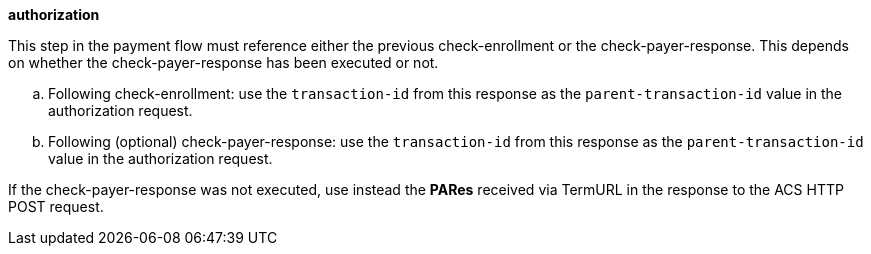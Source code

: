 
.*authorization*

This step in the payment flow must reference either the previous check-enrollment or the check-payer-response. This depends on whether the check-payer-response has been executed or not.
--
.. Following check-enrollment: use the ``transaction-id`` from this response as the ``parent-transaction-id`` value in the authorization request.
.. Following (optional) check-payer-response: use the ``transaction-id`` from this response as the ``parent-transaction-id`` value in the authorization request.
--
If the check-payer-response was not executed, use instead the
*PARes* received via TermURL in the response to the ACS HTTP POST request.
